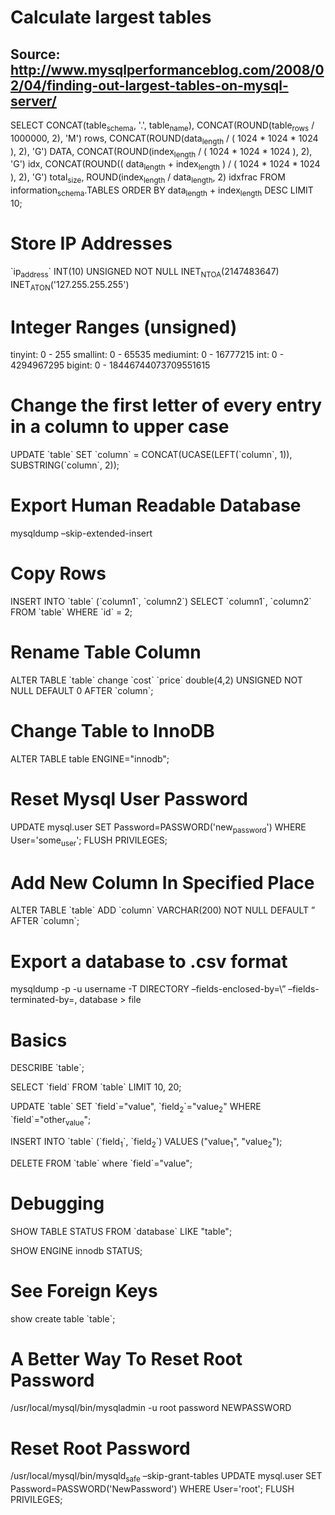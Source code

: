 * Calculate largest tables
** Source: http://www.mysqlperformanceblog.com/2008/02/04/finding-out-largest-tables-on-mysql-server/
SELECT CONCAT(table_schema, '.', table_name),
CONCAT(ROUND(table_rows / 1000000, 2), 'M') rows,
CONCAT(ROUND(data_length / ( 1024 * 1024 * 1024 ), 2), 'G') DATA,
CONCAT(ROUND(index_length / ( 1024 * 1024 * 1024 ), 2), 'G') idx,
CONCAT(ROUND(( data_length + index_length ) / ( 1024 * 1024 * 1024 ), 2), 'G') total_size,
ROUND(index_length / data_length, 2) idxfrac
FROM information_schema.TABLES
ORDER BY data_length + index_length DESC
LIMIT 10;

* Store IP Addresses
`ip_address` INT(10) UNSIGNED NOT NULL
INET_NTOA(2147483647)
INET_ATON('127.255.255.255')

* Integer Ranges (unsigned)
tinyint: 0 - 255
smallint: 0 - 65535
mediumint: 0 - 16777215
int: 0 - 4294967295
bigint: 0 - 18446744073709551615

* Change the first letter of every entry in a column to upper case
UPDATE `table` SET `column` = CONCAT(UCASE(LEFT(`column`, 1)), SUBSTRING(`column`, 2));

* Export Human Readable Database
mysqldump --skip-extended-insert

* Copy Rows
INSERT INTO `table` (`column1`, `column2`) SELECT `column1`, `column2` FROM `table` WHERE `id` = 2;

* Rename Table Column
ALTER TABLE `table` change `cost` `price` double(4,2) UNSIGNED NOT NULL DEFAULT 0 AFTER `column`;

* Change Table to InnoDB
ALTER TABLE table ENGINE="innodb";

* Reset Mysql User Password
UPDATE mysql.user SET Password=PASSWORD('new_password') WHERE User='some_user';
FLUSH PRIVILEGES;

* Add New Column In Specified Place
ALTER TABLE `table` ADD `column` VARCHAR(200) NOT NULL DEFAULT ” AFTER `column`;

* Export a database to .csv format
mysqldump -p -u username -T DIRECTORY –fields-enclosed-by=\” –fields-terminated-by=, database > file

* Basics
DESCRIBE `table`;

SELECT `field` FROM `table` LIMIT 10, 20;

UPDATE `table` SET `field`="value", `field_2`="value_2" WHERE `field`="other_value";

INSERT INTO `table` (`field_1`, `field_2`) VALUES ("value_1", "value_2");

DELETE FROM `table` where `field`="value";

* Debugging
SHOW TABLE STATUS FROM `database` LIKE "table";

SHOW ENGINE innodb STATUS;

* See Foreign Keys
show create table `table`;

* A Better Way To Reset Root Password
/usr/local/mysql/bin/mysqladmin -u root password NEWPASSWORD

* Reset Root Password
/usr/local/mysql/bin/mysqld_safe --skip-grant-tables
UPDATE mysql.user SET Password=PASSWORD('NewPassword') WHERE User='root'; FLUSH PRIVILEGES;